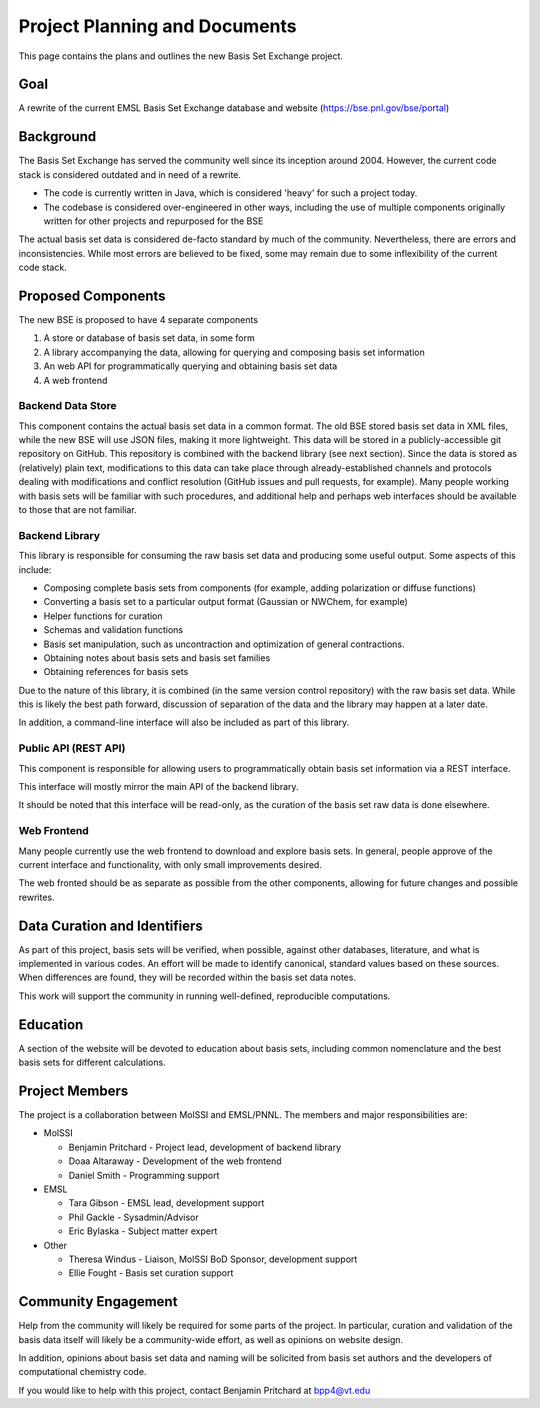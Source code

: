Project Planning and Documents
==============================================

This page contains the plans and outlines the new Basis Set Exchange
project.


Goal
-------------------
A rewrite of the current EMSL Basis Set Exchange database and website (https://bse.pnl.gov/bse/portal)


Background
-------------------

The Basis Set Exchange has served the community well since its inception
around 2004. However, the current code stack is considered outdated and
in need of a rewrite.

* The code is currently written in Java, which is considered 'heavy' for
  such a project today.

* The codebase is considered over-engineered in other ways, including
  the use of multiple components originally written for other projects
  and repurposed for the BSE

The actual basis set data is considered de-facto standard by much of the
community. Nevertheless, there are errors and inconsistencies. While most
errors are believed to be fixed, some may remain due to some inflexibility
of the current code stack.


Proposed Components
-------------------

The new BSE is proposed to have 4 separate components

1. A store or database of basis set data, in some form
2. A library accompanying the data, allowing for querying and composing basis
   set information
3. An web API for programmatically querying and obtaining basis set data
4. A web frontend


Backend Data Store
******************

This component contains the actual basis set data in a common format. The
old BSE stored basis set data in XML files, while the new BSE will
use JSON files, making it more lightweight.  This data will be stored
in a publicly-accessible git repository on GitHub. This repository is
combined with the backend library (see next section). Since the data is
stored as (relatively) plain text, modifications to this data can take
place through already-established channels and protocols dealing with
modifications and conflict resolution (GitHub issues and pull requests,
for example). Many people working with basis sets will be familiar with
such procedures, and additional help and perhaps web interfaces should
be available to those that are not familiar.


Backend Library
*******************

This library is responsible for consuming the raw basis set data and producing some useful output. Some aspects of this include:

* Composing complete basis sets from components (for example, adding polarization or diffuse functions)
* Converting a basis set to a particular output format (Gaussian or NWChem, for example)
* Helper functions for curation
* Schemas and validation functions
* Basis set manipulation, such as uncontraction and optimization of general contractions.
* Obtaining notes about basis sets and basis set families
* Obtaining references for basis sets

Due to the nature of this library, it is combined (in the same version
control repository) with the raw basis set data. While this is likely
the best path forward, discussion of separation of the data and the
library may happen at a later date.

In addition, a command-line interface will also be included as part of this library.


Public API (REST API)
*********************

This component is responsible for allowing users to programmatically obtain basis set information via a REST interface.

This interface will mostly mirror the main API of the backend library.

It should be noted that this interface will be read-only, as the curation of the basis set raw data is done elsewhere.


Web Frontend
*******************

Many people currently use the web frontend to download and explore
basis sets. In general, people approve of the current interface and
functionality, with only small improvements desired.

The web fronted should be as separate as possible from the other
components, allowing for future changes and possible rewrites.


Data Curation and Identifiers
------------------------------

As part of this project, basis sets will be verified, when possible, against other databases, literature,
and what is implemented in various codes. An effort will be made to identify canonical, standard
values based on these sources. When differences are found, they will be recorded within the
basis set data notes.

This work will support the community in running well-defined, reproducible computations.


Education
------------------------------

A section of the website will be devoted to education about basis sets, including common
nomenclature and the best basis sets for different calculations.


Project Members
-------------------

The project is a collaboration between MolSSI and EMSL/PNNL. The members and major responsibilities are:

* MolSSI

  * Benjamin Pritchard - Project lead, development of backend library
  * Doaa Altaraway - Development of the web frontend
  * Daniel Smith - Programming support

* EMSL

  * Tara Gibson - EMSL lead, development support
  * Phil Gackle - Sysadmin/Advisor
  * Eric Bylaska - Subject matter expert

* Other

  * Theresa Windus - Liaison, MolSSI BoD Sponsor, development support
  * Ellie Fought - Basis set curation support


Community Engagement
--------------------

Help from the community will likely be required for some parts of
the project. In particular, curation and validation of the basis data
itself will likely be a community-wide effort, as well as opinions on
website design.

In addition, opinions about basis set data and naming will be solicited
from basis set authors and the developers of computational chemistry code.

If you would like to help with this project, contact Benjamin Pritchard
at bpp4@vt.edu
